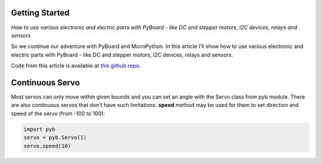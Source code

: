 .. Copyright (C) Karanvir Dhillon, Kevin Cole, and Jeffrey Elkner. Permission
   is granted to copy, distribute and/or modify this document under the terms
   of the Creative Commons Attribution-ShareAlike 4.0 International Public
   License.


.. _getting_started:

Getting Started
===============

*How to use various electronic and electric parts with PyBoard - like DC and
stepper motors, I2C devices, relays and sensors*

So we continue our adventure with PyBoard and MicroPython. In this article I'll
show how to use various electronic and electric parts with PyBoard - like DC
and stepper motors, I2C devices, relays and sensors.

Code from this article is available at `this github repo
<https://github.com/riklaunim/python-electronics/tree/master/micropython>`__.


Continuous Servo
================

Most servos can only move within given bounds and you can set an angle with the
Servo class from pyb module. There are also continuous servos that don't have
such limitations. **speed** method may be used for them to set direction and
speed of the servo (from -100 to 100):

.. sourcecode:: python3

    import pyb
    servo = pyb.Servo(1)
    servo.speed(10)

.. image:: illustrations/ch01/pyboard_with_servo.jpg
    :alt: pyboard with servo motor


